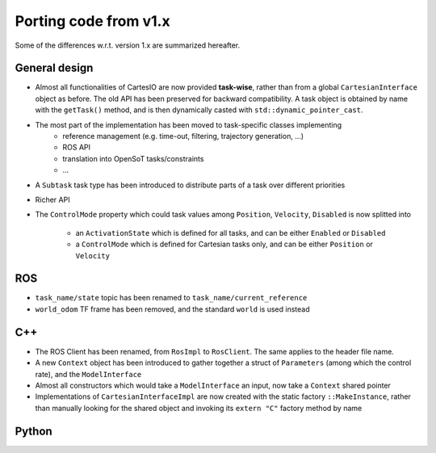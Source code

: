Porting code from v1.x
======================
Some of the differences w.r.t. version 1.x are summarized hereafter.

General design
--------------

- Almost all functionalities of CartesIO are now provided **task-wise**, rather than from
  a global ``CartesianInterface`` object as before. The old API has been preserved for
  backward compatibility. A task object is obtained by name with the ``getTask()`` method,
  and is then dynamically casted with ``std::dynamic_pointer_cast``.
- The most part of the implementation has been moved to task-specific classes implementing
    - reference management (e.g. time-out, filtering, trajectory generation, ...)
    - ROS API
    - translation into OpenSoT tasks/constraints
    - ...
- A ``Subtask`` task type has been introduced to distribute parts of a task over different
  priorities
- Richer API
- The ``ControlMode`` property which could task values among ``Position``, ``Velocity``, ``Disabled``
  is now splitted into
   - an ``ActivationState`` which is defined for all tasks, and can be either ``Enabled`` or
     ``Disabled``
   - a ``ControlMode`` which is defined for Cartesian tasks only, and can be either ``Position`` or
     ``Velocity``


ROS
---

- ``task_name/state`` topic has been renamed to ``task_name/current_reference``
- ``world_odom`` TF frame has been removed, and the standard ``world`` is used instead



C++
---

- The ROS Client has been renamed, from ``RosImpl`` to ``RosClient``. The same applies to
  the header file name.
- A new ``Context`` object has been introduced to gather together a struct of ``Parameters``
  (among which the control rate), and the ``ModelInterface``
- Almost all constructors which would take a ``ModelInterface`` an input, now take a
  ``Context`` shared pointer
- Implementations of ``CartesianInterfaceImpl`` are now created with the static factory
  ``::MakeInstance``, rather than manually looking for the shared object and invoking
  its ``extern "C"`` factory method by name


Python
------
